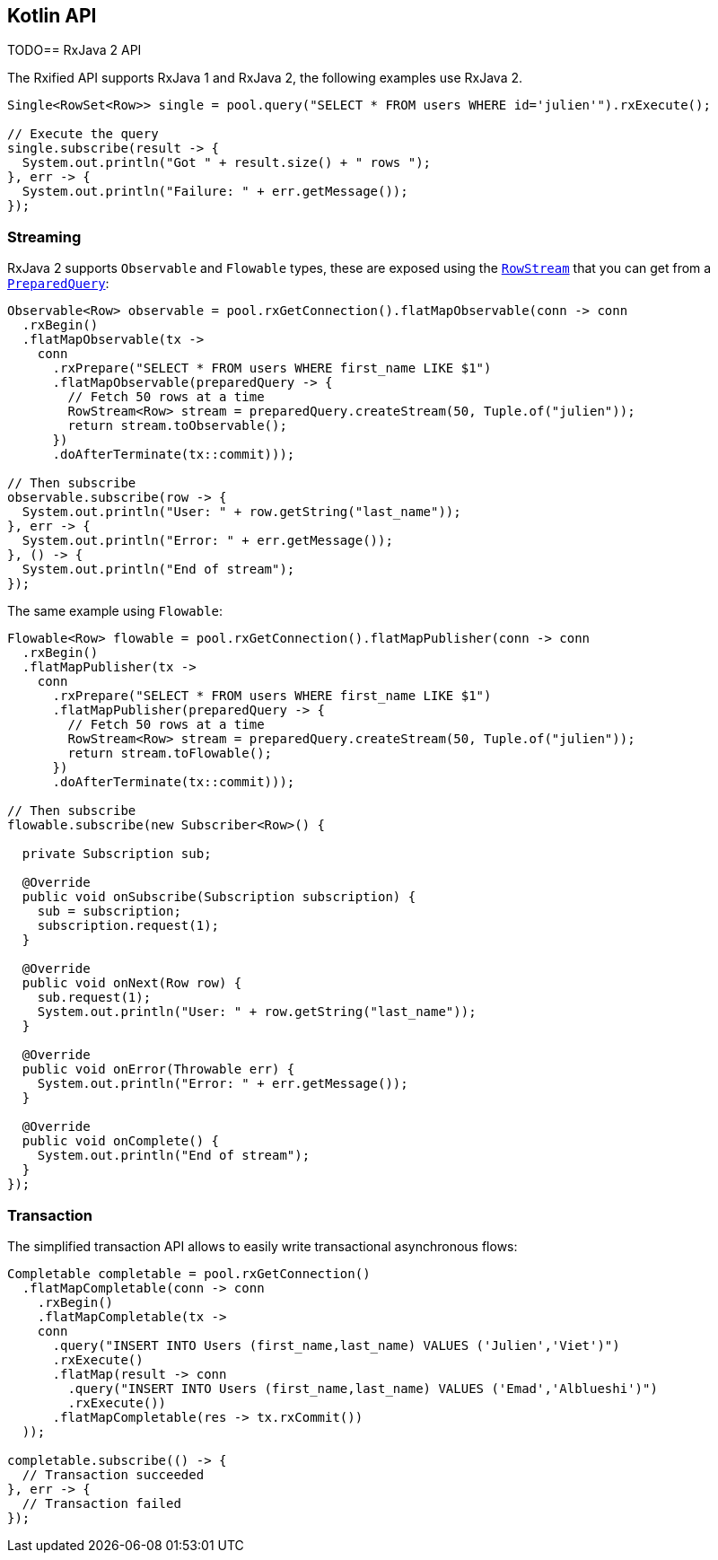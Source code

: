 == Kotlin API

TODO== RxJava 2 API

The Rxified API supports RxJava 1 and RxJava 2, the following examples use RxJava 2.

[source,java]
----
Single<RowSet<Row>> single = pool.query("SELECT * FROM users WHERE id='julien'").rxExecute();

// Execute the query
single.subscribe(result -> {
  System.out.println("Got " + result.size() + " rows ");
}, err -> {
  System.out.println("Failure: " + err.getMessage());
});
----

=== Streaming

RxJava 2 supports `Observable` and `Flowable` types, these are exposed using
the `link:../../apidocs/io/vertx/reactivex/sqlclient/RowStream.html[RowStream]` that you can get
from a `link:../../apidocs/io/vertx/reactivex/sqlclient/PreparedQuery.html[PreparedQuery]`:

[source,java]
----
Observable<Row> observable = pool.rxGetConnection().flatMapObservable(conn -> conn
  .rxBegin()
  .flatMapObservable(tx ->
    conn
      .rxPrepare("SELECT * FROM users WHERE first_name LIKE $1")
      .flatMapObservable(preparedQuery -> {
        // Fetch 50 rows at a time
        RowStream<Row> stream = preparedQuery.createStream(50, Tuple.of("julien"));
        return stream.toObservable();
      })
      .doAfterTerminate(tx::commit)));

// Then subscribe
observable.subscribe(row -> {
  System.out.println("User: " + row.getString("last_name"));
}, err -> {
  System.out.println("Error: " + err.getMessage());
}, () -> {
  System.out.println("End of stream");
});
----

The same example using `Flowable`:

[source,java]
----
Flowable<Row> flowable = pool.rxGetConnection().flatMapPublisher(conn -> conn
  .rxBegin()
  .flatMapPublisher(tx ->
    conn
      .rxPrepare("SELECT * FROM users WHERE first_name LIKE $1")
      .flatMapPublisher(preparedQuery -> {
        // Fetch 50 rows at a time
        RowStream<Row> stream = preparedQuery.createStream(50, Tuple.of("julien"));
        return stream.toFlowable();
      })
      .doAfterTerminate(tx::commit)));

// Then subscribe
flowable.subscribe(new Subscriber<Row>() {

  private Subscription sub;

  @Override
  public void onSubscribe(Subscription subscription) {
    sub = subscription;
    subscription.request(1);
  }

  @Override
  public void onNext(Row row) {
    sub.request(1);
    System.out.println("User: " + row.getString("last_name"));
  }

  @Override
  public void onError(Throwable err) {
    System.out.println("Error: " + err.getMessage());
  }

  @Override
  public void onComplete() {
    System.out.println("End of stream");
  }
});
----

=== Transaction

The simplified transaction API allows to easily write transactional
asynchronous flows:

[source,java]
----
Completable completable = pool.rxGetConnection()
  .flatMapCompletable(conn -> conn
    .rxBegin()
    .flatMapCompletable(tx ->
    conn
      .query("INSERT INTO Users (first_name,last_name) VALUES ('Julien','Viet')")
      .rxExecute()
      .flatMap(result -> conn
        .query("INSERT INTO Users (first_name,last_name) VALUES ('Emad','Alblueshi')")
        .rxExecute())
      .flatMapCompletable(res -> tx.rxCommit())
  ));

completable.subscribe(() -> {
  // Transaction succeeded
}, err -> {
  // Transaction failed
});
----